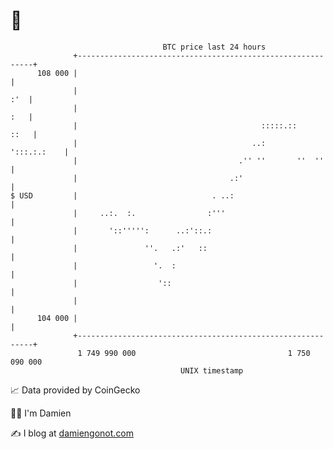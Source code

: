 * 👋

#+begin_example
                                     BTC price last 24 hours                    
                 +------------------------------------------------------------+ 
         108 000 |                                                            | 
                 |                                                        :'  | 
                 |                                                        :   | 
                 |                                         :::::.::      ::   | 
                 |                                       ..:      ':::.:.:    | 
                 |                                    .'' ''       ''  ''     | 
                 |                                  .:'                       | 
   $ USD         |                              . ..:                         | 
                 |     ..:.  :.                :'''                           | 
                 |       '::''''':      ..:'::.:                              | 
                 |               ''.   .:'   ::                               | 
                 |                 '.  :                                      | 
                 |                  '::                                       | 
                 |                                                            | 
         104 000 |                                                            | 
                 +------------------------------------------------------------+ 
                  1 749 990 000                                  1 750 090 000  
                                         UNIX timestamp                         
#+end_example
📈 Data provided by CoinGecko

🧑‍💻 I'm Damien

✍️ I blog at [[https://www.damiengonot.com][damiengonot.com]]
